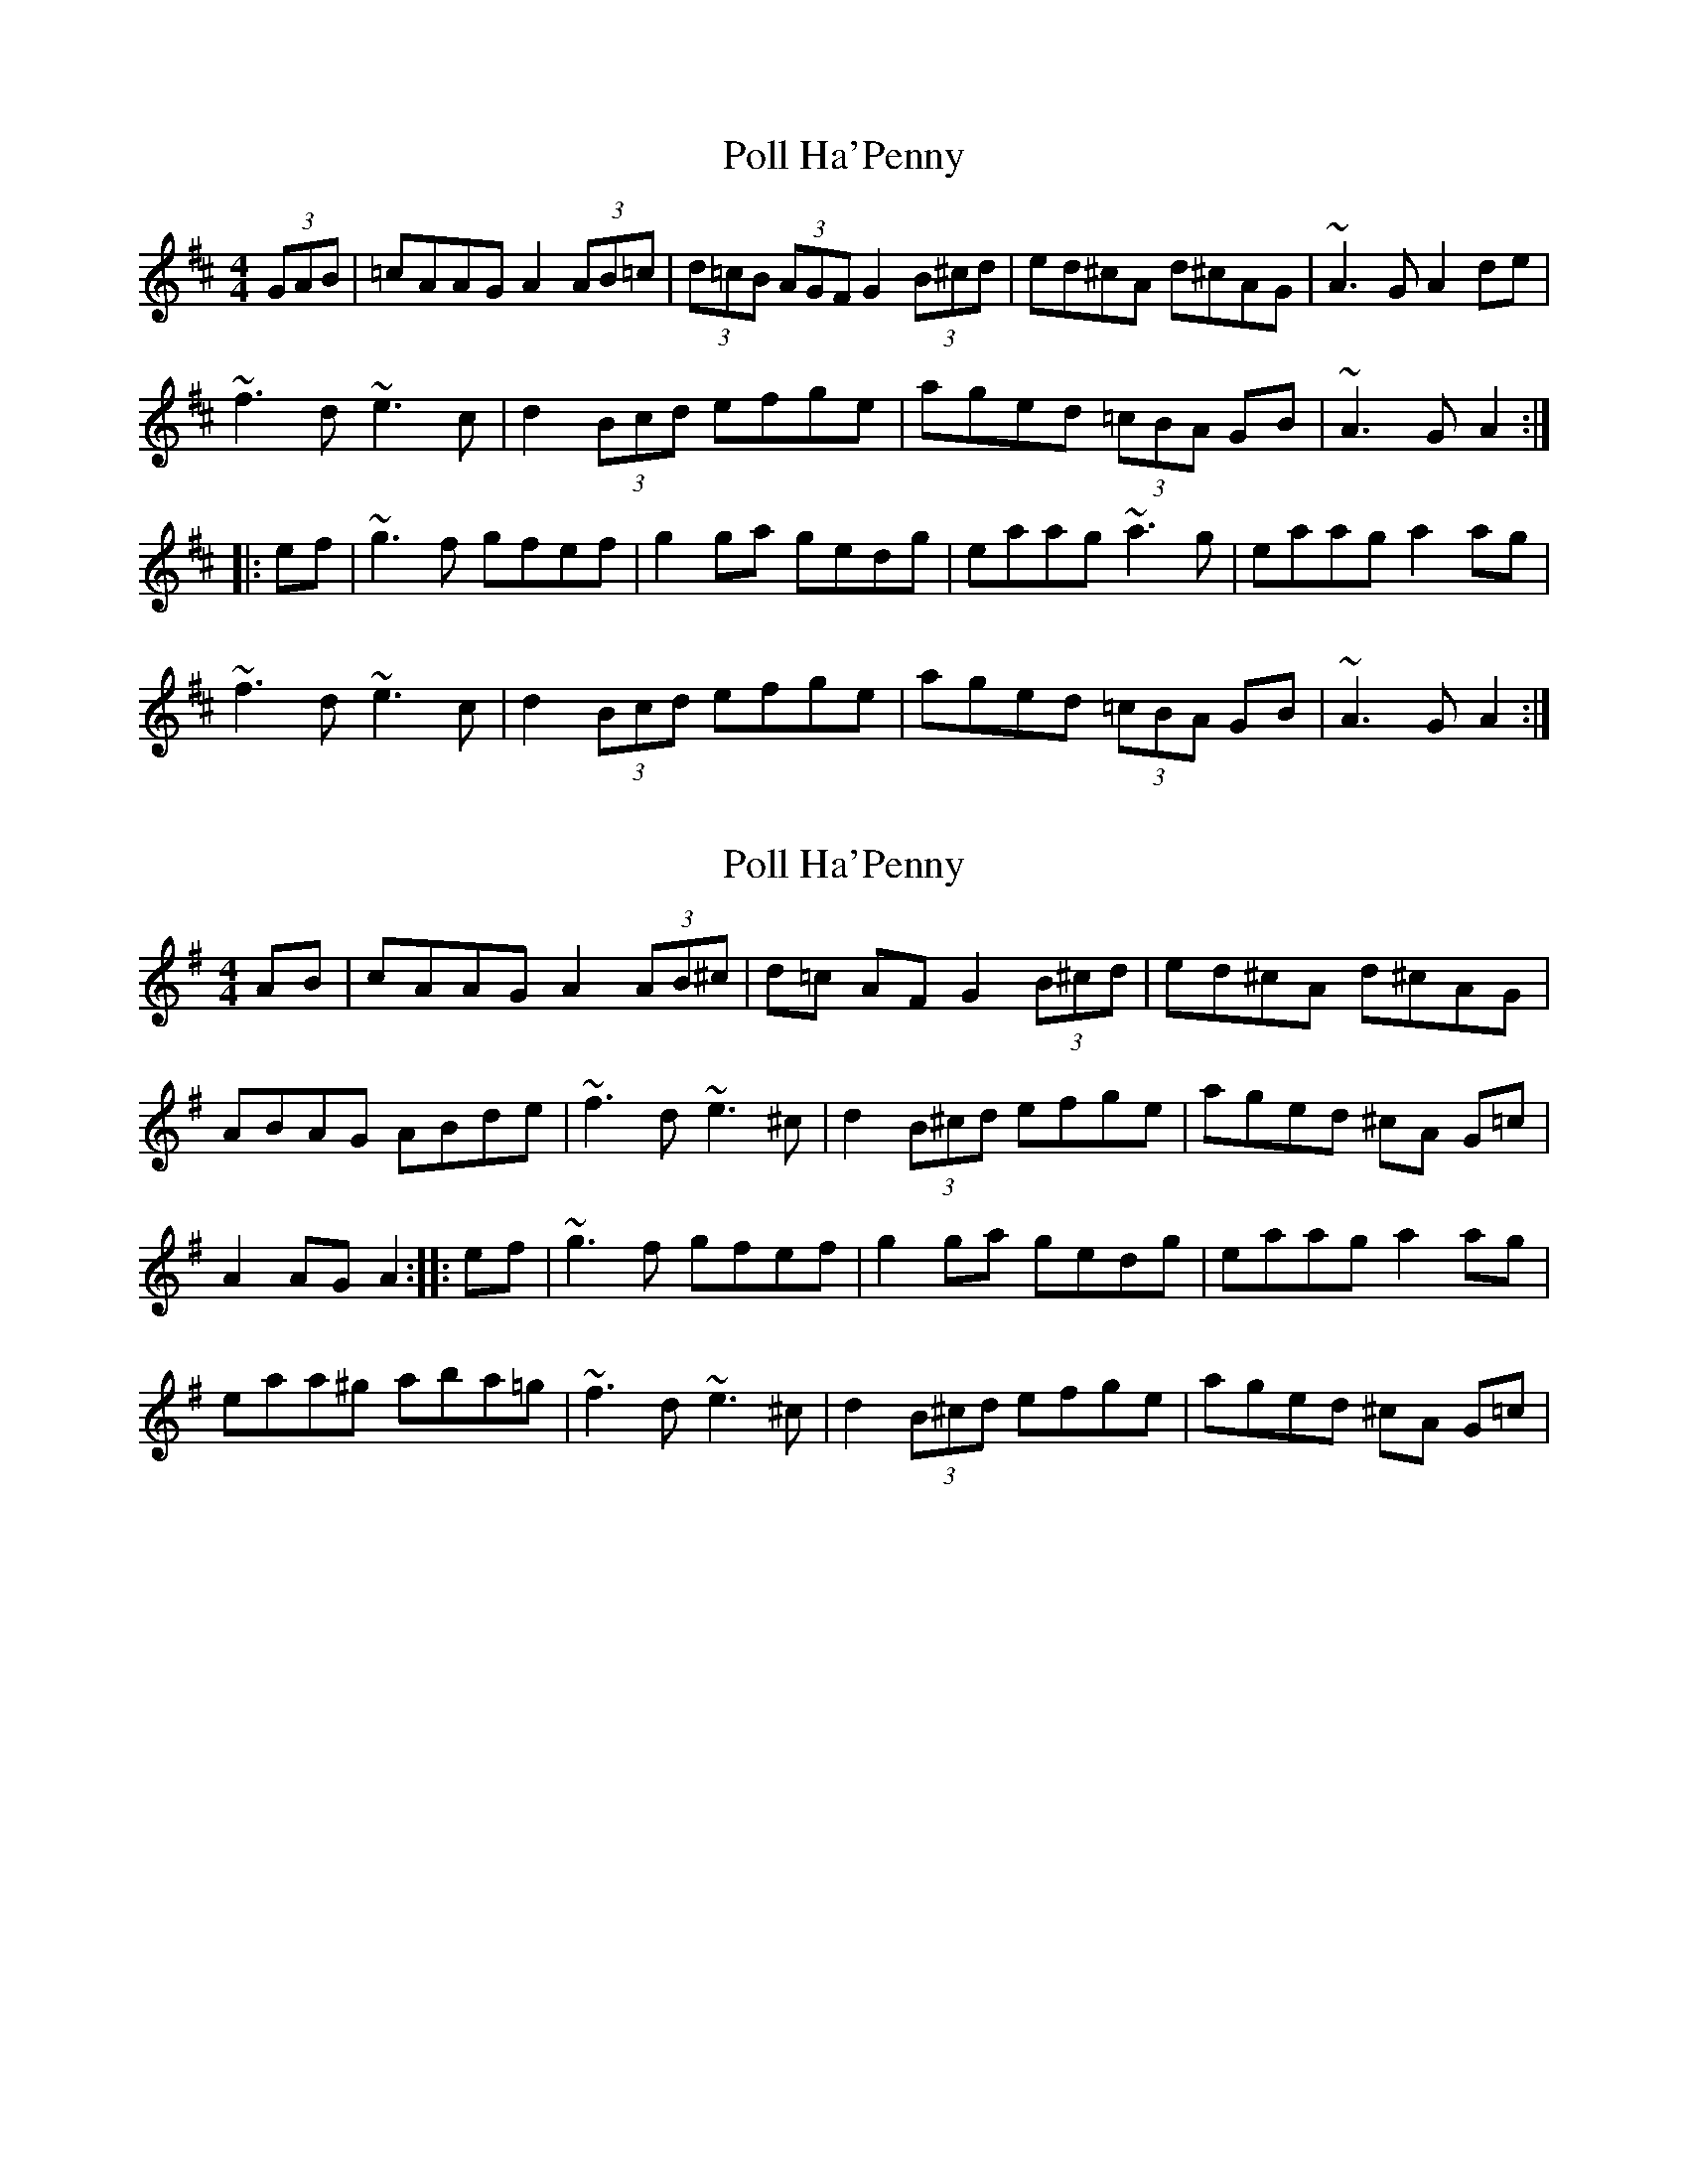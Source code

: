 X: 1
T: Poll Ha'Penny
Z: Mark Cordova
S: https://thesession.org/tunes/841#setting841
R: hornpipe
M: 4/4
L: 1/8
K: Amix
(3GAB|=cAAG A2 (3AB=c|(3d=cB (3AGF G2 (3B^cd|ed^cA d^cAG|~A3G A2de|
~f3d ~e3c|d2 (3Bcd efge|aged (3=cBA GB|~A3G A2:|
|:ef|~g3f gfef|g2ga gedg|eaag ~a3g|eaag a2ag|
~f3d ~e3c|d2 (3Bcd efge|aged (3=cBA GB|~A3G A2:|
X: 2
T: Poll Ha'Penny
Z: gone
S: https://thesession.org/tunes/841#setting14004
R: hornpipe
M: 4/4
L: 1/8
K: Dmix
AB | cAAG A2 (3AB^c | d=c AF G2 (3B^cd | ed^cA d^cAG |ABAG ABde | ~f3d ~e3^c | d2 (3B^cd efge | aged ^cA G=c |A2 AG A2 :||: ef | ~g3f gfef | g2ga gedg | eaag a2 ag |eaa^g aba=g | ~f3d ~e3^c | d2 (3B^cd efge | aged ^cA G=c |
X: 3
T: Poll Ha'Penny
Z: Edgar Bolton
S: https://thesession.org/tunes/841#setting14005
R: hornpipe
M: 4/4
L: 1/8
K: Dmaj
|: d>B G>B A2 A2 {ABd} | e>c A>F G2 G2 {ABd} | e>d c>A d>c A>G | A2 A>B A4 {ABd} |f3 g e3 c | d2 A2 {ABd} e>f g>e | a>g e>d c>A d>c | A2 A>B A4 :||: g2 g>f g>e d>B | (3Bcd e>f g>e d>f | e2 a2 a3 g | e2 a2 a3 g |f3 g e3 c | d2 A2 {ABd} e>f g>e | a>g e>d c>A d>c | A2 A>B A4 :|
X: 4
T: Poll Ha'Penny
Z: ceolachan
S: https://thesession.org/tunes/841#setting14006
R: hornpipe
M: 4/4
L: 1/8
K: Ador
c>AA>^G A2 (3ABc | (3dcB (3AGF G2 (3Bcd | e>dc>A d>cA>^G | A2 A>^G A2 d>e |f2 f>d e2 e>^c | d2 (3AB^c d>ee>d | a>ge>d (3cBA G>B | A2 A>^G A2 :|g2 g>f g>ed>g | e>gg>f g>ed>g | e>aa>^g a2 a>=g | e>aa>^g a2- a>=g |f2 f>d e2 e>^c | d2 (3AB^c d>ee>d | a>ge>d (3cBA G>B | A2 A>^G A2 :|
X: 5
T: Poll Ha'Penny
Z: swisspiper
S: https://thesession.org/tunes/841#setting21049
R: hornpipe
M: 4/4
L: 1/8
K: Dmaj
K:D
|:dA | (3.B.c.B {c}BG Az (3.A.B.c | .d.c {B}AF ~G2 FA | AF DE FA GE |DE FG A2 dA
(3.B.c.B {c}BG Az (3.A.B.c| .d.c {B}AF ~G2 FA | AF DE FA GE| D2 (3DDD D2 :|
|: (FG) | A.d .de ~f2 .e.f |.d.c {B}AG ~A2 (FG) | A.d .de ~f2 .e.f |gf ef d2 fg |
a.f (3.g.f.e fd ec | .d.c {B}AG ~A2 FG | AF DE FA GE| D2 (3DDD D2 :|
